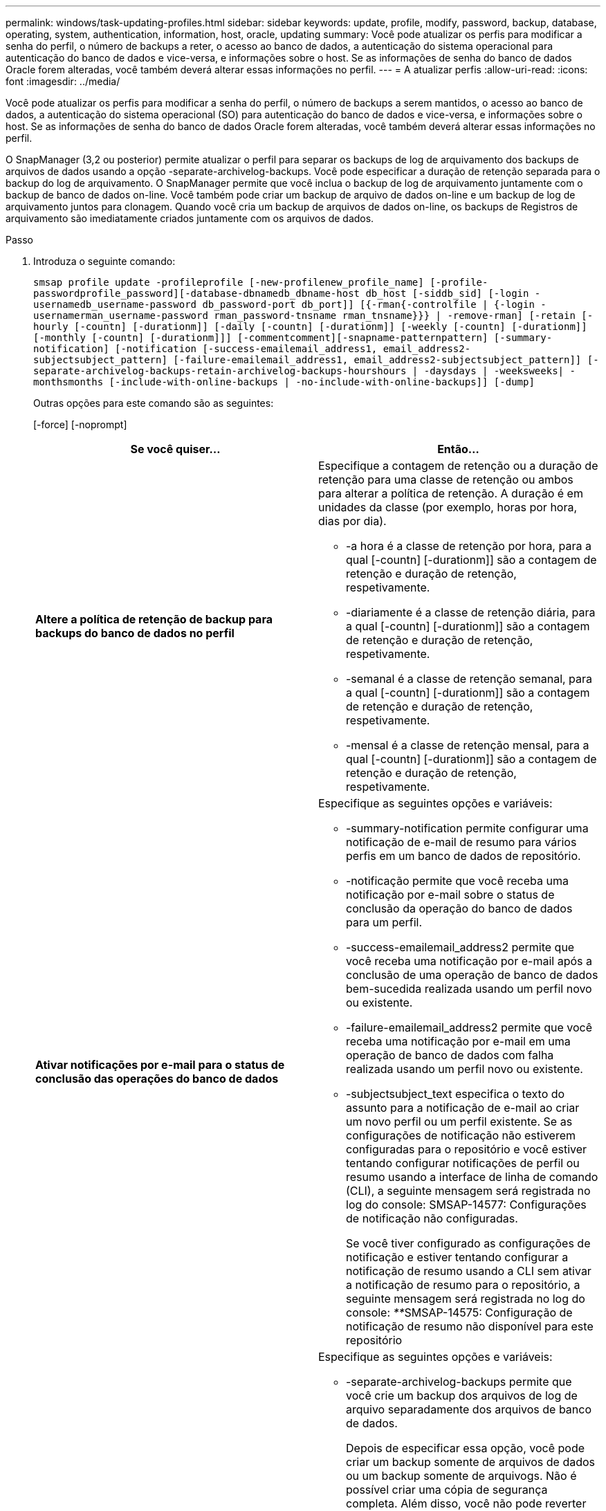 ---
permalink: windows/task-updating-profiles.html 
sidebar: sidebar 
keywords: update, profile, modify, password, backup, database, operating, system, authentication, information, host, oracle, updating 
summary: Você pode atualizar os perfis para modificar a senha do perfil, o número de backups a reter, o acesso ao banco de dados, a autenticação do sistema operacional para autenticação do banco de dados e vice-versa, e informações sobre o host. Se as informações de senha do banco de dados Oracle forem alteradas, você também deverá alterar essas informações no perfil. 
---
= A atualizar perfis
:allow-uri-read: 
:icons: font
:imagesdir: ../media/


[role="lead"]
Você pode atualizar os perfis para modificar a senha do perfil, o número de backups a serem mantidos, o acesso ao banco de dados, a autenticação do sistema operacional (SO) para autenticação do banco de dados e vice-versa, e informações sobre o host. Se as informações de senha do banco de dados Oracle forem alteradas, você também deverá alterar essas informações no perfil.

O SnapManager (3,2 ou posterior) permite atualizar o perfil para separar os backups de log de arquivamento dos backups de arquivos de dados usando a opção -separate-archivelog-backups. Você pode especificar a duração de retenção separada para o backup do log de arquivamento. O SnapManager permite que você inclua o backup de log de arquivamento juntamente com o backup de banco de dados on-line. Você também pode criar um backup de arquivo de dados on-line e um backup de log de arquivamento juntos para clonagem. Quando você cria um backup de arquivos de dados on-line, os backups de Registros de arquivamento são imediatamente criados juntamente com os arquivos de dados.

.Passo
. Introduza o seguinte comando:
+
`smsap profile update -profileprofile [-new-profilenew_profile_name] [-profile-passwordprofile_password][-database-dbnamedb_dbname-host db_host [-siddb_sid] [-login -usernamedb_username-password db_password-port db_port]] [{-rman{-controlfile | {-login  -usernamerman_username-password  rman_password-tnsname  rman_tnsname}}} | -remove-rman] [-retain [-hourly [-countn] [-durationm]] [-daily [-countn] [-durationm]] [-weekly [-countn] [-durationm]] [-monthly [-countn] [-durationm]]] [-commentcomment][-snapname-patternpattern] [-summary-notification] [-notification [-success-emailemail_address1, email_address2-subjectsubject_pattern] [-failure-emailemail_address1, email_address2-subjectsubject_pattern]] [-separate-archivelog-backups-retain-archivelog-backups-hourshours | -daysdays | -weeksweeks| -monthsmonths [-include-with-online-backups | -no-include-with-online-backups]] [-dump]`

+
Outras opções para este comando são as seguintes:

+
[-force] [-noprompt]

+
|===
| Se você quiser... | Então... 


 a| 
*Altere a política de retenção de backup para backups do banco de dados no perfil*
 a| 
Especifique a contagem de retenção ou a duração de retenção para uma classe de retenção ou ambos para alterar a política de retenção. A duração é em unidades da classe (por exemplo, horas por hora, dias por dia).

** -a hora é a classe de retenção por hora, para a qual [-countn] [-durationm]] são a contagem de retenção e duração de retenção, respetivamente.
** -diariamente é a classe de retenção diária, para a qual [-countn] [-durationm]] são a contagem de retenção e duração de retenção, respetivamente.
** -semanal é a classe de retenção semanal, para a qual [-countn] [-durationm]] são a contagem de retenção e duração de retenção, respetivamente.
** -mensal é a classe de retenção mensal, para a qual [-countn] [-durationm]] são a contagem de retenção e duração de retenção, respetivamente.




 a| 
*Ativar notificações por e-mail para o status de conclusão das operações do banco de dados*
 a| 
Especifique as seguintes opções e variáveis:

** -summary-notification permite configurar uma notificação de e-mail de resumo para vários perfis em um banco de dados de repositório.
** -notificação permite que você receba uma notificação por e-mail sobre o status de conclusão da operação do banco de dados para um perfil.
** -success-emailemail_address2 permite que você receba uma notificação por e-mail após a conclusão de uma operação de banco de dados bem-sucedida realizada usando um perfil novo ou existente.
** -failure-emailemail_address2 permite que você receba uma notificação por e-mail em uma operação de banco de dados com falha realizada usando um perfil novo ou existente.
** -subjectsubject_text especifica o texto do assunto para a notificação de e-mail ao criar um novo perfil ou um perfil existente. Se as configurações de notificação não estiverem configuradas para o repositório e você estiver tentando configurar notificações de perfil ou resumo usando a interface de linha de comando (CLI), a seguinte mensagem será registrada no log do console: SMSAP-14577: Configurações de notificação não configuradas.
+
Se você tiver configurado as configurações de notificação e estiver tentando configurar a notificação de resumo usando a CLI sem ativar a notificação de resumo para o repositório, a seguinte mensagem será registrada no log do console: __**__SMSAP-14575: Configuração de notificação de resumo não disponível para este repositório





 a| 
*Atualize o perfil para criar backup dos arquivos de log de arquivo separadamente*
 a| 
Especifique as seguintes opções e variáveis:

** -separate-archivelog-backups permite que você crie um backup dos arquivos de log de arquivo separadamente dos arquivos de banco de dados.
+
Depois de especificar essa opção, você pode criar um backup somente de arquivos de dados ou um backup somente de arquivogs. Não é possível criar uma cópia de segurança completa. Além disso, você não pode reverter as configurações de perfil separando o backup. O SnapManager retém os backups com base na política de retenção dos backups criados antes de fazer backup somente de arquivogs.

** -ret-archivelog-backups define a duração de retenção para backups de log de arquivo.
+

NOTE: Se você estiver atualizando o perfil pela primeira vez, você pode separar os backups de log de arquivamento do backup de arquivos de dados usando a opção -separate-archivelog-backups; você deve fornecer a duração de retenção para os backups de log de arquivamento usando a opção -ret-archivelog-backups. Definir a duração de retenção é opcional quando você atualizar o perfil posteriormente.

** -include-with-online-backups especifica que o backup de log de arquivamento está incluído junto com o backup do banco de dados.
** -no-include-with-online-backups especifica que o backup do arquivo de log não está incluído junto com o backup do banco de dados.




 a| 
*Altere o nome do host do banco de dados de destino*
 a| 
Especifique -hostnew_dB_host para alterar o nome do host do perfil.



 a| 
*Colete os arquivos de despejo após a operação de atualização de perfil*
 a| 
Especifique a opção -dump.

|===
. Para exibir o perfil atualizado, digite o seguinte comando: Smsap profile show


*Informações relacionadas*

xref:concept-how-to-collect-dump-files.adoc[Como coletar arquivos de despejo]

